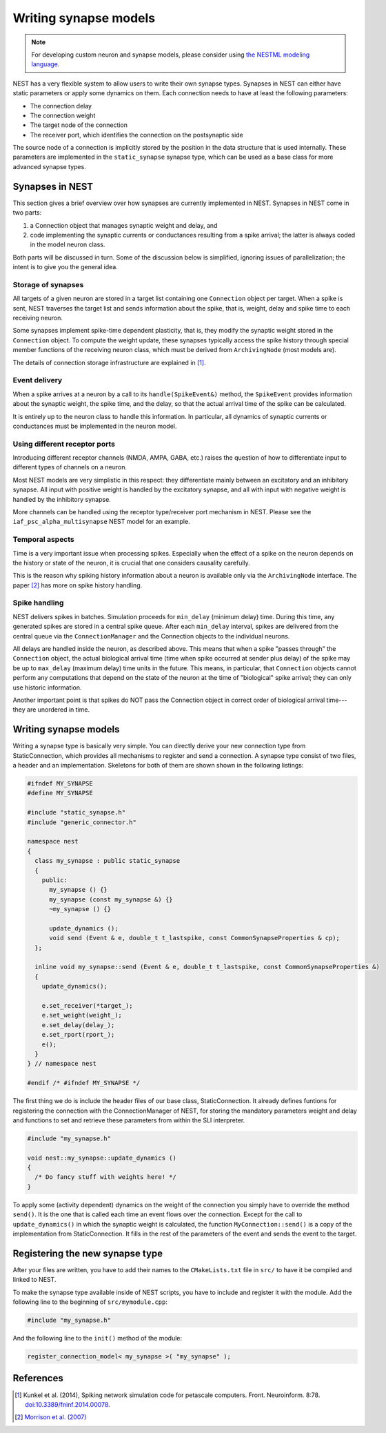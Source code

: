 Writing synapse models
======================

.. note::

   For developing custom neuron and synapse models, please consider using `the NESTML modeling language <https://nestml.readthedocs.org/>`_.

NEST has a very flexible system to allow users to write their own synapse types. Synapses in NEST can either have static parameters or apply some dynamics on them. Each connection needs to have at least the following parameters:

* The connection delay
* The connection weight
* The target node of the connection
* The receiver port, which identifies the connection on the postsynaptic side

The source node of a connection is implicitly stored by the position in the data structure that is used internally. These parameters are implemented in the ``static_synapse`` synapse type, which can be used as a base class for more advanced synapse types.


Synapses in NEST
----------------

This section gives a brief overview over how synapses are currently implemented in NEST. Synapses in NEST come in two parts:

1. a Connection object that manages synaptic weight and delay, and

2. code implementing the synaptic currents or conductances resulting from a spike arrival; the latter is always coded in the model neuron class.

Both parts will be discussed in turn. Some of the discussion below is simplified, ignoring issues of parallelization; the intent is to give you the general idea.


Storage of synapses
^^^^^^^^^^^^^^^^^^^

All targets of a given neuron are stored in a target list containing one ``Connection`` object per target. When a spike is sent, NEST traverses the target list and sends information about the spike, that is, weight, delay and spike time to each receiving neuron.

Some synapses implement spike-time dependent plasticity, that is, they modify the synaptic weight stored in the ``Connection`` object. To compute the weight update, these synapses typically access the spike history through special member functions of the receiving neuron class, which must be derived from ``ArchivingNode`` (most models are).

The details of connection storage infrastructure are explained in [1]_.


Event delivery
^^^^^^^^^^^^^^

When a spike arrives at a neuron by a call to its ``handle(SpikeEvent&)`` method, the ``SpikeEvent`` provides information about the synaptic weight, the spike time, and the delay, so that the actual arrival time of the spike can be calculated.

It is entirely up to the neuron class to handle this information. In particular, all dynamics of synaptic currents or conductances must be implemented in the neuron model.


Using different receptor ports
^^^^^^^^^^^^^^^^^^^^^^^^^^^^^^

Introducing different receptor channels (NMDA, AMPA, GABA, etc.) raises the question of how to differentiate input to different types of channels on a neuron.

Most NEST models are very simplistic in this respect: they differentiate mainly between an excitatory and an inhibitory synapse. 
All input with positive weight is handled by the excitatory synapse, and all with input with negative weight is handled by the inhibitory synapse.

More channels can be handled using the receptor type/receiver port mechanism in NEST. Please see the ``iaf_psc_alpha_multisynapse`` NEST model for an example.


Temporal aspects
^^^^^^^^^^^^^^^^

Time is a very important issue when processing spikes. Especially when the effect of a spike on the neuron depends on the history or state of the neuron, it is crucial that one considers causality carefully.

This is the reason why spiking history information about a neuron is available only via the ``ArchivingNode`` interface. The paper [2]_ has more on spike history handling.


Spike handling
^^^^^^^^^^^^^^

NEST delivers spikes in batches. Simulation proceeds for ``min_delay`` (minimum delay) time. During this time, any generated spikes are stored in a central spike queue. After each ``min_delay`` interval, spikes are delivered from the central queue via the ``ConnectionManager`` and the Connection objects to the individual neurons.

All delays are handled inside the neuron, as described above. This means that when a spike "passes through" the ``Connection`` object, the actual biological arrival time (time when spike occurred at sender plus delay) of the spike may be up to ``max_delay`` (maximum delay) time units in the future. This means, in particular, that ``Connection`` objects cannot perform any computations that depend on the state of the neuron at the time of "biological" spike arrival; they can only use historic information.

Another important point is that spikes do NOT pass the Connection object in correct order of biological arrival time---they are unordered in time.


Writing synapse models
----------------------

Writing a synapse type is basically very simple. You can directly
derive your new connection type from StaticConnection, which provides
all mechanisms to register and send a connection. A synapse type
consist of two files, a header and an implementation. Skeletons for
both of them are shown shown in the following listings:

.. code-block:: C++

   #ifndef MY_SYNAPSE
   #define MY_SYNAPSE

   #include "static_synapse.h"
   #include "generic_connector.h"

   namespace nest
   {
     class my_synapse : public static_synapse
     {
       public:
         my_synapse () {}
         my_synapse (const my_synapse &) {}
         ~my_synapse () {}

         update_dynamics ();
         void send (Event & e, double_t t_lastspike, const CommonSynapseProperties & cp);
     };

     inline void my_synapse::send (Event & e, double_t t_lastspike, const CommonSynapseProperties &)
     {
       update_dynamics();

       e.set_receiver(*target_);
       e.set_weight(weight_);
       e.set_delay(delay_);
       e.set_rport(rport_);
       e();
     }
   } // namespace nest

   #endif /* #ifndef MY_SYNAPSE */

The first thing we do is include the header files of our base class,
StaticConnection. It already defines funtions for registering the
connection with the ConnectionManager of NEST, for storing the
mandatory parameters weight and delay and functions to set and
retrieve these parameters from within the SLI interpreter.

.. code-block:: C++

   #include "my_synapse.h"

   void nest::my_synapse::update_dynamics ()
   {
     /* Do fancy stuff with weights here! */
   }

To apply some (activity dependent) dynamics on the weight of the
connection you simply have to override the method ``send()``. It is the
one that is called each time an event flows over the
connection. Except for the call to ``update_dynamics()`` in which the
synaptic weight is calculated, the function ``MyConnection::send()`` is a
copy of the implementation from StaticConnection. It fills in the rest
of the parameters of the event and sends the event to the target.

Registering the new synapse type
--------------------------------

After your files are written, you have to add their names to the
``CMakeLists.txt`` file in ``src/`` to have it be compiled
and linked to NEST.

To make the synapse type available inside of NEST scripts, you have to
include and register it with the module. Add the following line to the
beginning of ``src/mymodule.cpp``:

.. code-block:: C++

   #include "my_synapse.h"

And the following line to the ``init()`` method of the module:

.. code-block:: C++

   register_connection_model< my_synapse >( "my_synapse" );

References
----------

.. [1] Kunkel et al. (2014), Spiking network simulation code for petascale computers. Front. Neuroinform. 8:78. `doi:10.3389/fninf.2014.00078 <http://dx.doi.org/10.3389/fninf.2014.00078>`_.

.. [2] `Morrison et al. (2007) <http://dx.doi.org/10.1162/neco.2007.19.6.1437>`_

